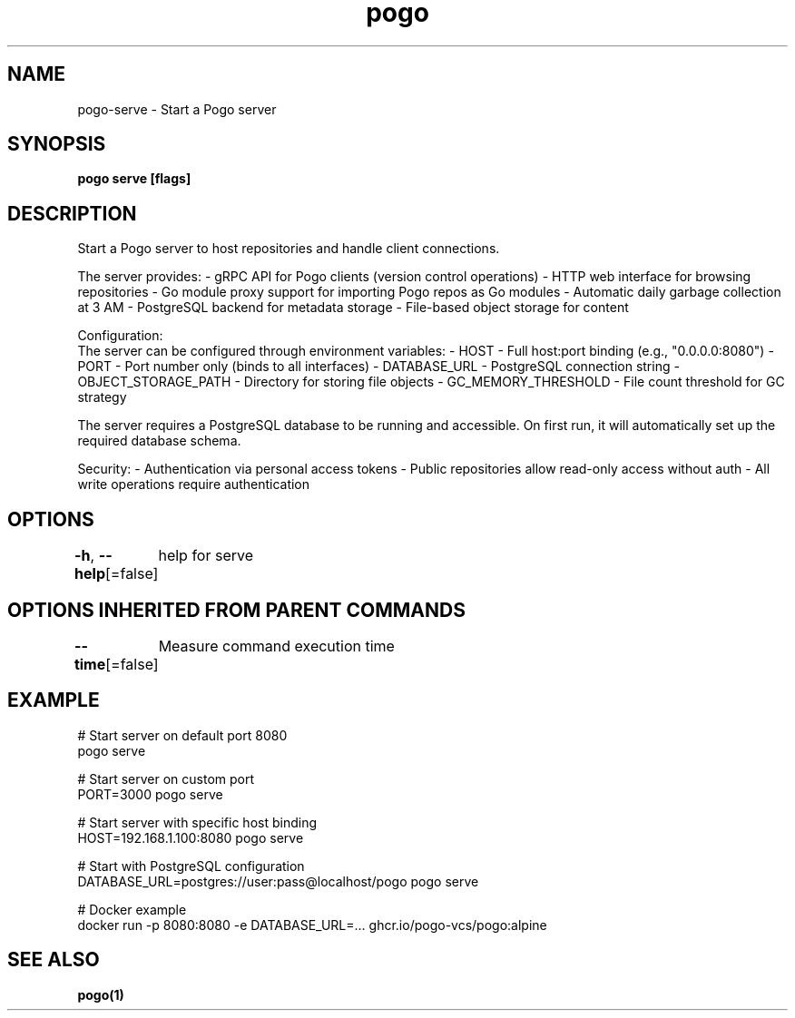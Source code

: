 .nh
.TH "pogo" "1" "Sep 2025" "pogo/dev" "Pogo Manual"

.SH NAME
pogo-serve - Start a Pogo server


.SH SYNOPSIS
\fBpogo serve [flags]\fP


.SH DESCRIPTION
Start a Pogo server to host repositories and handle client connections.

.PP
The server provides:
- gRPC API for Pogo clients (version control operations)
- HTTP web interface for browsing repositories
- Go module proxy support for importing Pogo repos as Go modules
- Automatic daily garbage collection at 3 AM
- PostgreSQL backend for metadata storage
- File-based object storage for content

.PP
Configuration:
  The server can be configured through environment variables:
- HOST - Full host:port binding (e.g., "0.0.0.0:8080")
- PORT - Port number only (binds to all interfaces)
- DATABASE_URL - PostgreSQL connection string
- OBJECT_STORAGE_PATH - Directory for storing file objects
- GC_MEMORY_THRESHOLD - File count threshold for GC strategy

.PP
The server requires a PostgreSQL database to be running and accessible.
On first run, it will automatically set up the required database schema.

.PP
Security:
- Authentication via personal access tokens
- Public repositories allow read-only access without auth
- All write operations require authentication


.SH OPTIONS
\fB-h\fP, \fB--help\fP[=false]
	help for serve


.SH OPTIONS INHERITED FROM PARENT COMMANDS
\fB--time\fP[=false]
	Measure command execution time


.SH EXAMPLE
.EX
# Start server on default port 8080
pogo serve

# Start server on custom port
PORT=3000 pogo serve

# Start server with specific host binding
HOST=192.168.1.100:8080 pogo serve

# Start with PostgreSQL configuration
DATABASE_URL=postgres://user:pass@localhost/pogo pogo serve

# Docker example
docker run -p 8080:8080 -e DATABASE_URL=... ghcr.io/pogo-vcs/pogo:alpine
.EE


.SH SEE ALSO
\fBpogo(1)\fP
